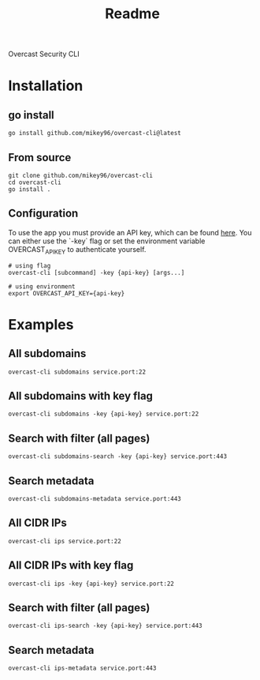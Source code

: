 #+title: Readme

Overcast Security CLI
* Installation
** go install
#+begin_src shell
go install github.com/mikey96/overcast-cli@latest
#+end_src
** From source
#+begin_src shell
git clone github.com/mikey96/overcast-cli
cd overcast-cli
go install .
#+end_src
** Configuration
To use the app you must provide an API key, which can be found [[https://enterprise.overcast-security.app/account][here]].
You can either use the `-key` flag or set the environment variable OVERCAST_API_KEY to authenticate yourself.
#+begin_src shell
# using flag
overcast-cli [subcommand] -key {api-key} [args...]
#+end_src
#+begin_src shell
# using environment
export OVERCAST_API_KEY={api-key}
#+end_src

#+RESULTS:

* Examples
** All subdomains
#+begin_src shell
overcast-cli subdomains service.port:22
#+end_src
** All subdomains with key flag
#+begin_src shell
overcast-cli subdomains -key {api-key} service.port:22
#+end_src
** Search with filter (all pages)
#+begin_src shell
overcast-cli subdomains-search -key {api-key} service.port:443
#+end_src
** Search metadata
#+begin_src shell
overcast-cli subdomains-metadata service.port:443
#+end_src

** All CIDR IPs
#+begin_src shell
overcast-cli ips service.port:22
#+end_src
** All CIDR IPs with key flag
#+begin_src shell
overcast-cli ips -key {api-key} service.port:22
#+end_src
** Search with filter (all pages)
#+begin_src shell
overcast-cli ips-search -key {api-key} service.port:443
#+end_src
** Search metadata
#+begin_src shell
overcast-cli ips-metadata service.port:443
#+end_src

